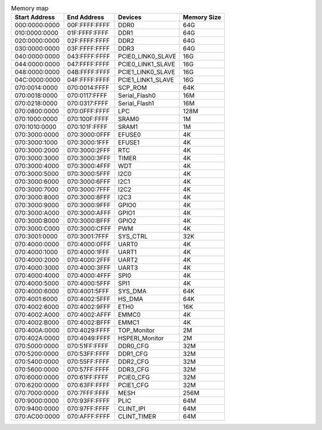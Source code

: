 .. table:: Memory map

        =============   =============   ==================      ===========
        Start Address   End Address     Devices                 Memory Size
        =============   =============   ==================      ===========
        000:0000:0000   00F:FFFF:FFFF   DDR0                    64G
        010:0000:0000   01F:FFFF:FFFF   DDR1                    64G
        020:0000:0000   02F:FFFF:FFFF   DDR2                    64G
        030:0000:0000   03F:FFFF:FFFF   DDR3                    64G
        040:0000:0000   043:FFFF:FFFF   PCIE0_LINK0_SLAVE       16G
        044:0000:0000   047:FFFF:FFFF   PCIE0_LINK1_SLAVE       16G
        048:0000:0000   04B:FFFF:FFFF   PCIE1_LINK0_SLAVE       16G
        04C:0000:0000   04F:FFFF:FFFF   PCIE1_LINK1_SLAVE       16G
        070:0014:0000   070:0014:FFFF   SCP_ROM                 64K
        070:0018:0000   070:0117:FFFF   Serial_Flash0           16M
        070:0218:0000   070:0317:FFFF   Serial_Flash1           16M
        070:0800:0000   070:0FFF:FFFF   LPC                     128M
        070:1000:0000   070:100F:FFFF   SRAM0                   1M
        070:1010:0000   070:101F:FFFF   SRAM1                   1M
        070:3000:0000   070:3000:0FFF   EFUSE0                  4K
        070:3000:1000   070:3000:1FFF   EFUSE1                  4K
        070:3000:2000   070:3000:2FFF   RTC                     4K
        070:3000:3000   070:3000:3FFF   TIMER                   4K
        070:3000:4000   070:3000:4FFF   WDT                     4K
        070:3000:5000   070:3000:5FFF   I2C0                    4K
        070:3000:6000   070:3000:6FFF   I2C1                    4K
        070:3000:7000   070:3000:7FFF   I2C2                    4K
        070:3000:8000   070:3000:8FFF   I2C3                    4K
        070:3000:9000   070:3000:9FFF   GPIO0                   4K
        070:3000:A000   070:3000:AFFF   GPIO1                   4K
        070:3000:B000   070:3000:BFFF   GPIO2                   4K
        070:3000:C000   070:3000:CFFF   PWM                     4K
        070:3001:0000   070:3001:7FFF   SYS_CTRL                32K
        070:4000:0000   070:4000:0FFF   UART0                   4K
        070:4000:1000   070:4000:1FFF   UART1                   4K
        070:4000:2000   070:4000:2FFF   UART2                   4K
        070:4000:3000   070:4000:3FFF   UART3                   4K
        070:4000:4000   070:4000:4FFF   SPI0                    4K
        070:4000:5000   070:4000:5FFF   SPI1                    4K
        070:4000:6000   070:4001:5FFF   SYS_DMA                 64K
        070:4001:6000   070:4002:5FFF   HS_DMA                  64K
        070:4002:6000   070:4002:9FFF   ETH0                    16K
        070:4002:A000   070:4002:AFFF   EMMC0                   4K
        070:4002:B000   070:4002:BFFF   EMMC1                   4K
        070:400A:0000   070:4029:FFFF   TOP_Monitor             2M
        070:402A:0000   070:4049:FFFF   HSPERI_Monitor          2M
        070:5000:0000   070:51FF:FFFF   DDR0_CFG                32M
        070:5200:0000   070:53FF:FFFF   DDR1_CFG                32M
        070:5400:0000   070:55FF:FFFF   DDR2_CFG                32M
        070:5600:0000   070:57FF:FFFF   DDR3_CFG                32M
        070:6000:0000   070:61FF:FFFF   PCIE0_CFG               32M
        070:6200:0000   070:63FF:FFFF   PCIE1_CFG               32M
        070:7000:0000   070:7FFF:FFFF   MESH                    256M
        070:9000:0000   070:93FF:FFFF   PLIC                    64M
        070:9400:0000   070:97FF:FFFF   CLINT_IPI               64M
        070:AC00:0000   070:AFFF:FFFF   CLINT_TIMER             64M
        =============   =============   ==================      ===========


